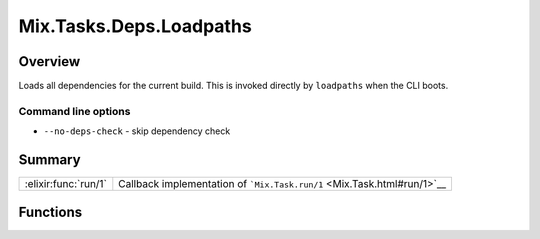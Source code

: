 Mix.Tasks.Deps.Loadpaths
==============================================================

.. elixir:module:: Mix.Tasks.Deps.Loadpaths

   :mtype: 

Overview
--------

Loads all dependencies for the current build. This is invoked directly
by ``loadpaths`` when the CLI boots.

Command line options
~~~~~~~~~~~~~~~~~~~~

-  ``--no-deps-check`` - skip dependency check






Summary
-------

==================== =
:elixir:func:`run/1` Callback implementation of ```Mix.Task.run/1`` <Mix.Task.html#run/1>`__ 
==================== =





Functions
---------

.. elixir:function:: Mix.Tasks.Deps.Loadpaths.run/1
   :sig: run(args)


   
   Callback implementation of ```Mix.Task.run/1`` <Mix.Task.html#run/1>`__.
   
   







